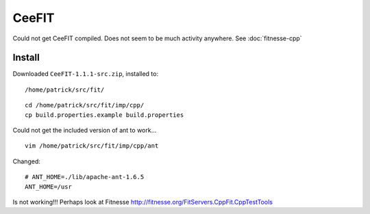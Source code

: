 CeeFIT
******

Could not get CeeFIT compiled.  Does not seem to be much activity anywhere.
See :doc:`fitnesse-cpp`

Install
=======

Downloaded ``CeeFIT-1.1.1-src.zip``, installed to:

::

  /home/patrick/src/fit/

::

  cd /home/patrick/src/fit/imp/cpp/
  cp build.properties.example build.properties

Could not get the included version of ant to work...

::

  vim /home/patrick/src/fit/imp/cpp/ant

Changed:

::

  # ANT_HOME=./lib/apache-ant-1.6.5
  ANT_HOME=/usr

Is not working!!!  Perhaps look at Fitnesse
http://fitnesse.org/FitServers.CppFit.CppTestTools

